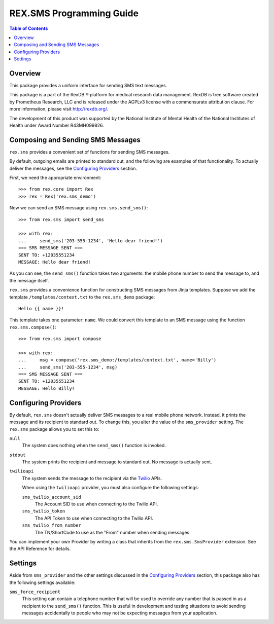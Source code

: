 *************************
REX.SMS Programming Guide
*************************

.. contents:: Table of Contents


Overview
========

This package provides a uniform interface for sending SMS text messages.

This package is a part of the RexDB |R| platform for medical research data
management.  RexDB is free software created by Prometheus Research, LLC and is
released under the AGPLv3 license with a commensurate attribution clause.  For
more information, please visit http://rexdb.org/.

The development of this product was supported by the National Institute of
Mental Health of the National Institutes of Health under Award Number
R43MH099826.

.. |R| unicode:: 0xAE .. registered trademark sign


Composing and Sending SMS Messages
===================================

``rex.sms`` provides a convenient set of functions for sending SMS messages.

By default, outgoing emails are printed to standard out, and the following
are examples of that functionality. To actually deliver the messages, see the
`Configuring Providers`_ section.

First, we need the appropriate environment::

    >>> from rex.core import Rex
    >>> rex = Rex('rex.sms_demo')

Now we can send an SMS message using ``rex.sms.send_sms()``::

    >>> from rex.sms import send_sms

    >>> with rex:
    ...     send_sms('203-555-1234', 'Hello dear friend!')
    === SMS MESSAGE SENT ===
    SENT TO: +12035551234
    MESSAGE: Hello dear friend!

As you can see, the ``send_sms()`` function takes two arguments: the mobile
phone number to send the message to, and the message itself.

``rex.sms`` provides a convenience function for constructing SMS messages from
Jinja templates. Suppose we add the template ``/templates/context.txt`` to the
``rex.sms_demo`` package::

    Hello {{ name }}!

This template takes one parameter: ``name``. We could convert this template to
an SMS message using the function ``rex.sms.compose()``::

    >>> from rex.sms import compose

    >>> with rex:
    ...     msg = compose('rex.sms_demo:/templates/context.txt', name='Billy')
    ...     send_sms('203-555-1234', msg)
    === SMS MESSAGE SENT ===
    SENT TO: +12035551234
    MESSAGE: Hello Billy!


Configuring Providers
=====================

By default, ``rex.sms`` doesn't actually deliver SMS messages to a real mobile
phone network. Instead, it prints the message and its recipient to standard
out. To change this, you alter the value of the ``sms_provider`` setting. The
``rex.sms`` package allows you to set this to:

``null``
    The system does nothing when the ``send_sms()`` function is invoked.

``stdout``
    The system prints the recipient and message to standard out. No message is
    actually sent.

``twilioapi``
    The system sends the message to the recipient via the `Twilio`_ APIs.

    .. _`Twilio`: https://www.twilio.com/

    When using the ``twilioapi`` provider, you must also configure the
    following settings:

    ``sms_twilio_account_sid``
        The Account SID to use when connecting to the Twilio API.

    ``sms_twilio_token``
        The API Token to use when connecting to the Twilio API.

    ``sms_twilio_from_number``
        The TN/ShortCode to use as the "From" number when sending messages.

You can implement your own Provider by writing a class that inherits from the
``rex.sms.SmsProvider`` extension. See the API Reference for details.


Settings
========

Aside from ``sms_provider`` and the other settings discussed in the
`Configuring Providers`_ section, this package also has the following settings
available:

``sms_force_recipient``
    This setting can contain a telephone number that will be used to override
    any number that is passed in as a recipient to the ``send_sms()`` function.
    This is useful in development and testing situations to avoid sending
    messages accidentally to people who may not be expecting messages from your
    application.

